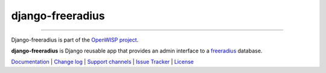 django-freeradius
=================

.. image:: https://travis-ci.org/openwisp/django-freeradius.svg
   :target: https://travis-ci.org/openwisp/django-freeradius

.. image:: https://coveralls.io/repos/openwisp/django-freeradius/badge.svg
  :target: https://coveralls.io/r/openwisp/django-freeradius

.. image:: https://requires.io/github/openwisp/django-freeradius/requirements.svg?branch=master
   :target: https://requires.io/github/openwisp/django-freeradius/requirements/?branch=master
   :alt: Requirements Status

.. image:: https://badge.fury.io/py/django-freeradius.svg
   :target: http://badge.fury.io/py/django-freeradius

------------

Django-freeradius is part of the `OpenWISP project <http://openwisp.org>`_.

.. image:: http://netjsonconfig.openwisp.org/en/latest/_images/openwisp.org.svg
  :target: http://openwisp.org

**django-freeradius** is Django reusable app that provides an admin interface to a `freeradius <http://freeradius.org/>`_ database.

`Documentation <http://django-freeradius.readthedocs.io/en/latest/>`_ |
`Change log <https://github.com/openwisp/django-freeradius/blob/master/CHANGES.rst>`_ |
`Support channels <http://openwisp.org/support.html>`_ |
`Issue Tracker <https://github.com/openwisp/django-freeradius/issues>`_ |
`License <https://github.com/openwisp/django-freeradius/blob/master/LICENSE>`_

